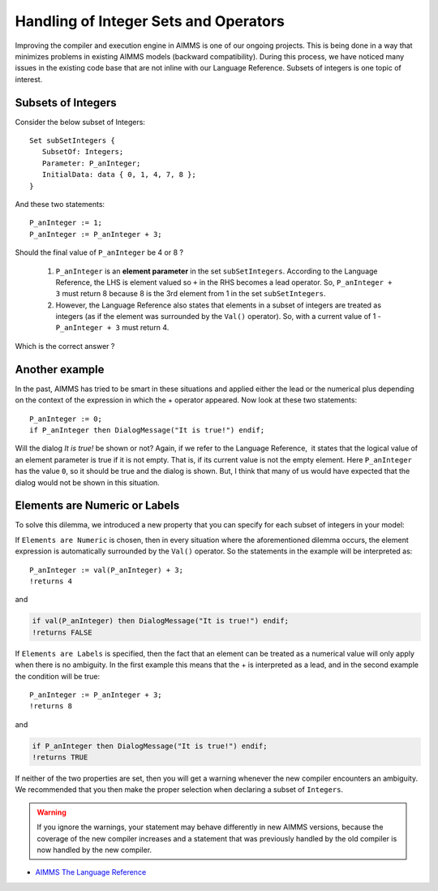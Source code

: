 ﻿Handling of Integer Sets and Operators
====================================================

.. meta::
   :description: Discussion of how AIMMS handles of subsets of integers in an expression.
   :keywords: integer, set, subset, operator

.. .. note::

.. 	This article was originally posted to the AIMMS Tech Blog.

.. don't think this note is required in the how-to, eventually we'd have to remove them

.. image:: images/BlogPicture.jpg
    :align: right
    :scale: 75

Improving the compiler and execution engine in AIMMS is one of our ongoing projects. This is being done in a way that minimizes problems in existing AIMMS models (backward compatibility). During this process, we have noticed many issues in the existing code base that are not inline with our Language Reference. Subsets of integers is one topic of interest. 

Subsets of Integers
----------------------

Consider the below subset of Integers:: 

    Set subSetIntegers { 
       SubsetOf: Integers; 
       Parameter: P_anInteger; 
       InitialData: data { 0, 1, 4, 7, 8 }; 
    } 

And these two statements::

    P_anInteger := 1; 
    P_anInteger := P_anInteger + 3; 

Should the final value of ``P_anInteger`` be 4 or 8 ? 

    #. ``P_anInteger`` is an **element parameter** in the set ``subSetIntegers``. According to the Language Reference, the LHS is element valued so ``+`` in the RHS becomes a lead operator. So, ``P_anInteger + 3`` must return 8 because 8 is the 3rd element from 1 in the set ``subSetIntegers``. 
    #. However, the Language Reference also states that elements in a subset of integers are treated as integers (as if the element was surrounded by the ``Val()`` operator). So, with a current value of 1 - ``P_anInteger + 3`` must return 4. 

Which is the correct answer ? 

Another example
-------------------------------------------------

In the past, AIMMS has tried to be smart in these situations and applied either the lead or the numerical plus depending on the context of the expression in which the + operator appeared. Now look at these two statements::

    P_anInteger := 0;
    if P_anInteger then DialogMessage("It is true!") endif;

Will the dialog *It is true!* be shown or not? Again, if we refer to the Language Reference,  it states that the logical value of an element parameter is true if it is not empty. That is, if its current value is not the empty element.  Here ``P_anInteger``  has the value ``0``, so it should be true and the dialog is shown. But, I think that many of us would have expected that the dialog would not be shown in this situation.
 
Elements are Numeric or Labels
------------------------------------------------------------

To solve this dilemma, we introduced a new property that you can specify for each subset of integers in your model: 

.. image:: images/properties.png
    :align: center

If ``Elements are Numeric`` is chosen, then in every situation where the aforementioned dilemma occurs, the element expression is automatically surrounded by the ``Val()`` operator. So the statements in the example will be interpreted as::

    P_anInteger := val(P_anInteger) + 3;
    !returns 4
    
and

.. code-block:: aimms

    if val(P_anInteger) then DialogMessage("It is true!") endif;
    !returns FALSE

If ``Elements are Labels`` is specified, then the fact that an element can be treated as a numerical value will only apply when there is no ambiguity. In the first example this means that the + is interpreted as a lead, and in the second example the condition will be true::

    P_anInteger := P_anInteger + 3;
    !returns 8

and

.. code-block:: aimms

    if P_anInteger then DialogMessage("It is true!") endif;
    !returns TRUE

If neither of the two properties are set, then you will get a warning whenever the new compiler encounters an ambiguity. We recommended that you then make the proper selection when declaring a subset of ``Integers``. 

.. warning:: 

    If you ignore the warnings, your statement may behave differently in new AIMMS versions, because the coverage of the new compiler increases and a statement that was previously handled by the old compiler is now handled by the new compiler.


* `AIMMS The Language Reference <https://documentation.aimms.com/_downloads/AIMMS_ref.pdf>`_

 



